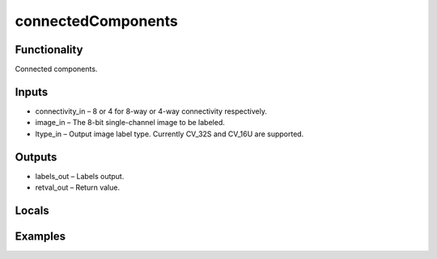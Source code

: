 connectedComponents
===================


Functionality
-------------
Connected components.


Inputs
------
- connectivity_in – 8 or 4 for 8-way or 4-way connectivity respectively.
- image_in – The 8-bit single-channel image to be labeled.
- ltype_in – Output image label type. Currently CV_32S and CV_16U are supported.


Outputs
-------
- labels_out – Labels output.
- retval_out – Return value.


Locals
------


Examples
--------


